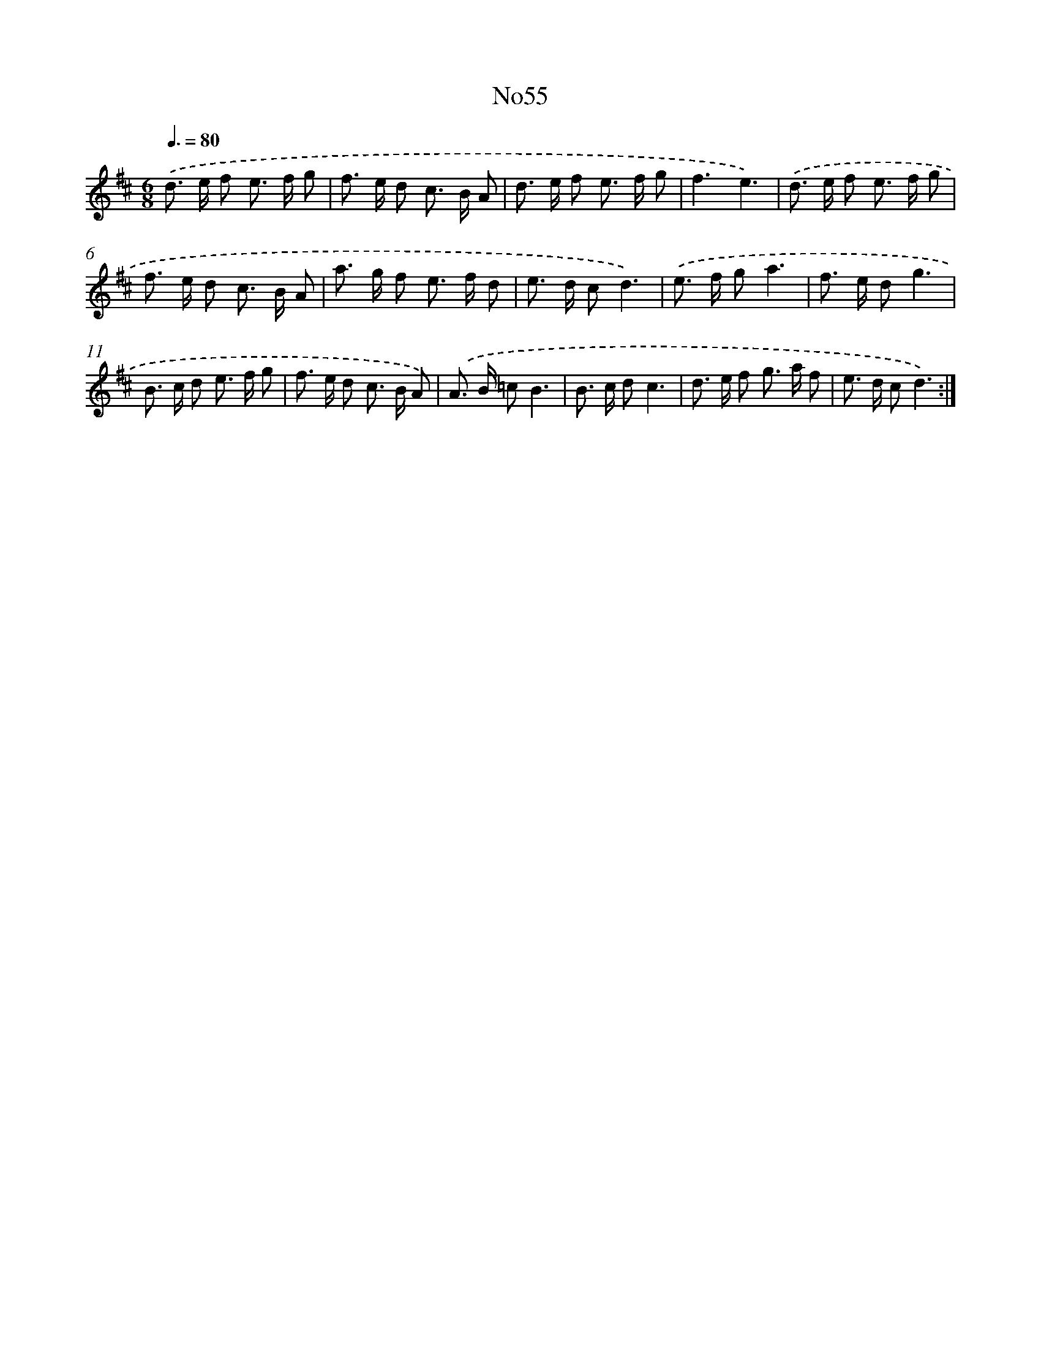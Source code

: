 X: 12434
T: No55
%%abc-version 2.0
%%abcx-abcm2ps-target-version 5.9.1 (29 Sep 2008)
%%abc-creator hum2abc beta
%%abcx-conversion-date 2018/11/01 14:37:24
%%humdrum-veritas 2248508258
%%humdrum-veritas-data 3638668786
%%continueall 1
%%barnumbers 0
L: 1/8
M: 6/8
Q: 3/8=80
K: D clef=treble
.('d> e f e> f g |
f> e d c> B A |
d> e f e> f g |
f3e3) |
.('d> e f e> f g |
f> e d c> B A |
a> g f e> f d |
e> d cd3) |
.('e> f ga3 |
f> e dg3 |
B> c d e> f g |
f> e d c> B A) |
.('A> B =cB3 |
B> c dc3 |
d> e f g> a f |
e> d cd3) :|]
